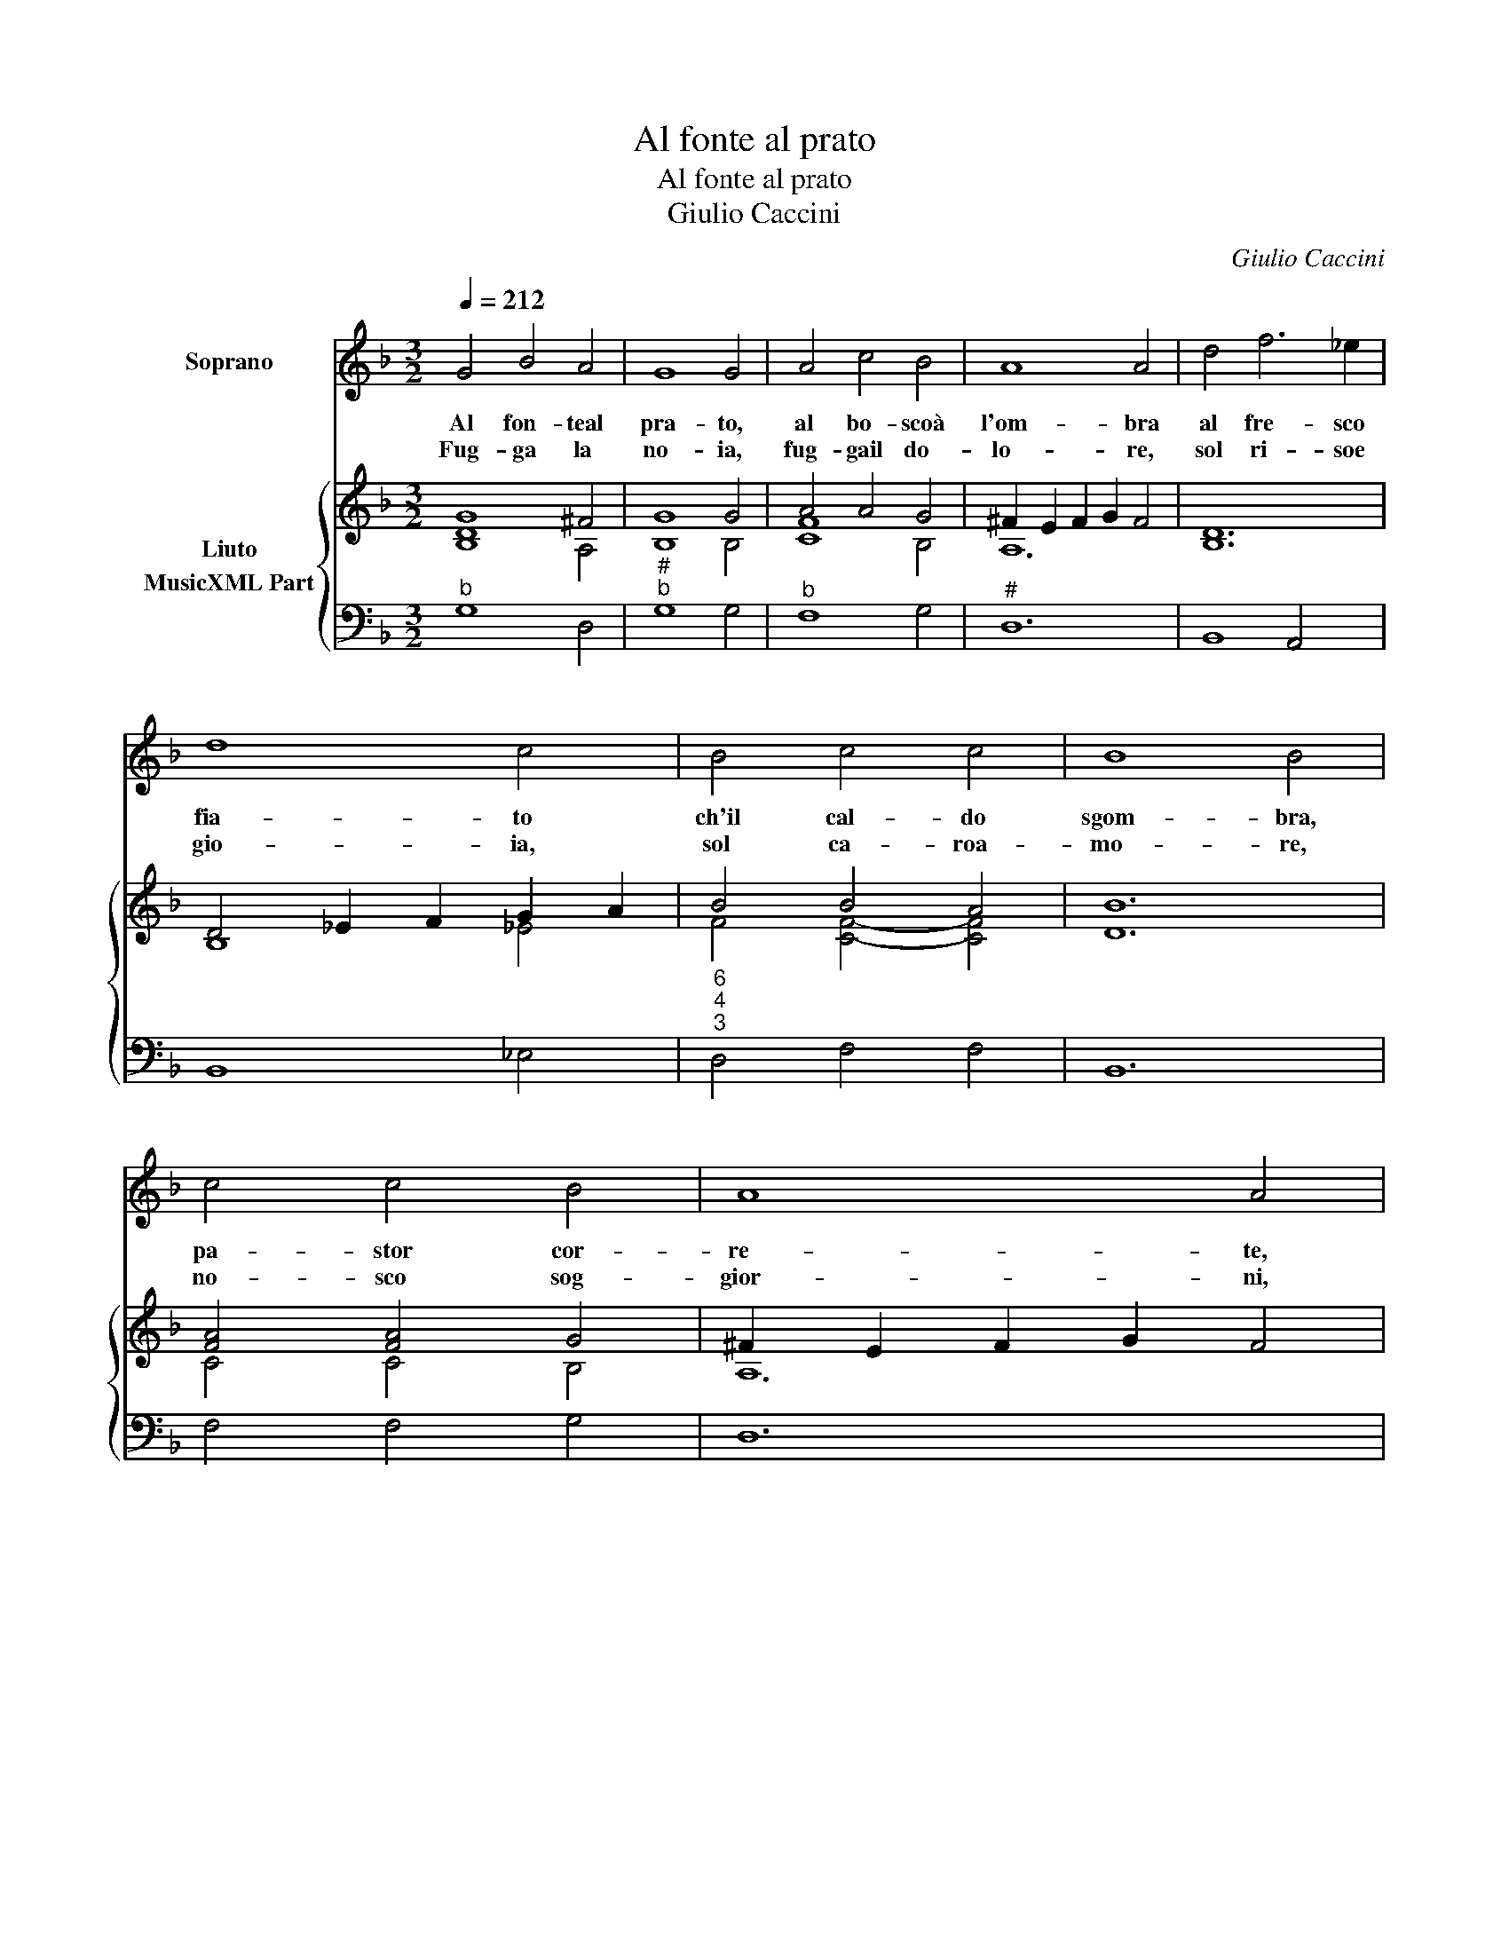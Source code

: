 X:1
T:Al fonte al prato
T:Al fonte al prato
T:Giulio Caccini
C:Giulio Caccini
%%score 1 { ( 2 3 ) 4 }
L:1/8
Q:1/4=212
M:3/2
K:Dmin
V:1 treble nm="Soprano"
V:2 treble nm="Liuto"
V:3 treble 
V:4 bass nm="MusicXML Part"
V:1
 G4 B4 A4 | G8 G4 | A4 c4 B4 | A8 A4 | d4 f6 _e2 | d8 c4 | B4 c4 c4 | B8 B4 | c4 c4 B4 | A8 A4 | %10
w: Al fon- teal|pra- to,|al bo- scoà|l'om- bra|al fre- sco|fia- to|ch'il cal- do|sgom- bra,|pa- stor cor-|re- te,|
w: Fug- ga la|no- ia,|fug- gail do-|lo- re,|sol ri- soe|gio- ia,|sol ca- roa-|mo- re,|no- sco sog-|gior- ni,|
 A4 c4 B4 | A8 A4 | ^F4 F4 G4 | A8 G4 | G4 G4 ^F4 | G8 G4 | c4 c4 d4 | _e2 d2 c2 B2 c2 B2 | %18
w: cia- scun ch'a|se- te,|cia- scun ch'è|stan- co|ri- po- siil|fian- co,|cia- scun ch'è|stan- * * * co _|
w: ne lie- ti|gior- ni,|ne s'o- dan|ma- i|que- re- leo|la- i|ne s'o- dan|ma- * * * * i|
 A2 G2 G4 ^F4 | G8 G4 | z12 | z12 | z12 | z12 :| %24
w: ri- * po s'il|fian- co.|||||
w: que- * re- leo|la- i.|||||
V:2
 G8 ^F4 | G8 G4 | A4 A4 G4 | ^F2 E2 F2 G2 F4 | [B,D]12 | D4 _E2 F2 G2 A2 | B4 B4 A4 | B12 | %8
 [FA]4 [FA]4 G4 | ^F2 E2 F2 G2 F4 | [FA]4 [FA]4 B4 | A3 B A3 B A4 | ^F4 F4 G4 | A8 G4 | G4 G4 ^F4 | %15
 G12 | [FA]12 | G12 | G4 G4 ^F4 | [DG]12 | B4 B4 [FA]4 | G8 G4 | A4 G4 ^F4 | G12 :| %24
V:3
 [B,D]8 A,4 | B,8 B,4 | [CF]8 B,4 | A,12 | x12 | B,8 _E4 | F4 [CF]4- [CF]4 | D12 | C4 C4 B,4 | %9
 A,12 | C8 D4 | ^F12 | A,4 A,4 B,4 | C8 B,4 | _E4 [A,D]8 | B,12 | C12 | B,12 | _E4 [A,D]8 | =B,12 | %20
 D4 D4 C4 | _E8 E4- | E4 [A,D]8 | [G,=B,D]12 :| %24
V:4
"^b" G,8 D,4 |"^#""^b" G,8 G,4 |"^b" F,8 G,4 |"^#" D,12 | B,,8 A,,4 | B,,8 _E,4 | %6
"^6""^4""^3" D,4 F,4 F,4 | B,,12 | F,4 F,4 G,4 | D,12 | F,4 F,4 G,4 | D,12 | D,4 D,4 G,4 | %13
 F,8 _E,4 | C,4 D,8 | G,12 | F,12 | _E,12 |"^b" C,4 D,8 |"^-natural" G,12 | G,4 G,4 F,4 | %21
"^b" _E,4 D,4 C,4- |"^4" C,4 D,4 D,4 |"^# 3" G,,12 :| %24

